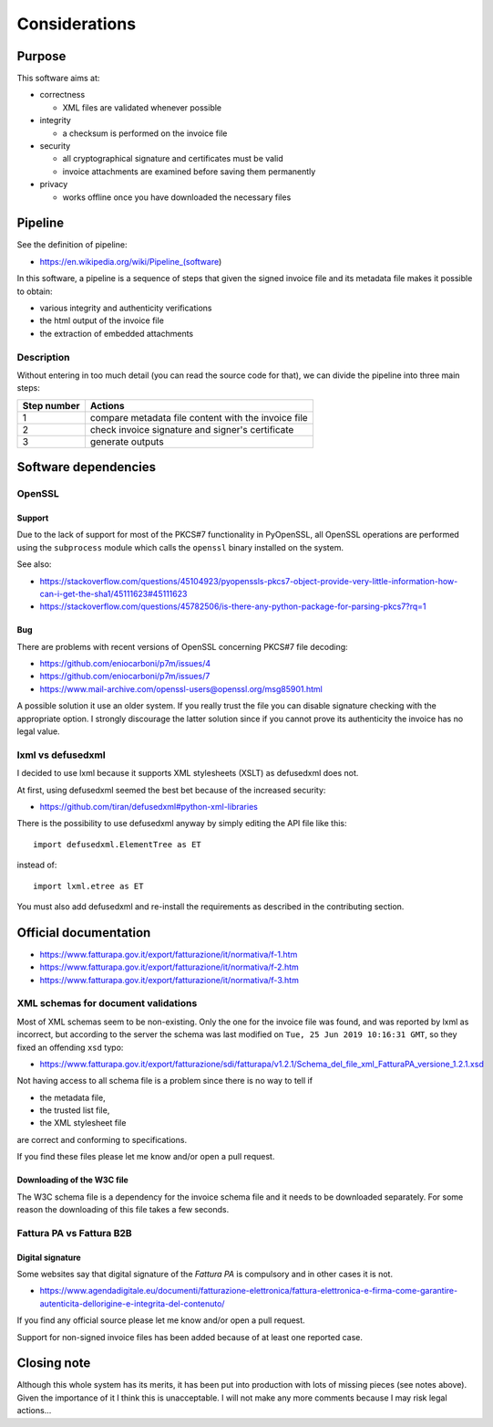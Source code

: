 Considerations
==============

Purpose
-------

This software aims at:

- correctness

  - XML files are validated whenever possible

- integrity

  - a checksum is performed on the invoice file

- security

  - all cryptographical signature and certificates must be valid
  - invoice attachments are examined before saving them permanently

- privacy

  - works offline once you have downloaded the necessary files

Pipeline
--------

See the definition of pipeline:

- https://en.wikipedia.org/wiki/Pipeline_(software)

In this software, a pipeline is a sequence of steps that given the signed invoice file
and its metadata file makes it possible to obtain:

- various integrity and authenticity verifications
- the html output of the invoice file
- the extraction of embedded attachments

Description
```````````

Without entering in too much detail (you can read the source code for that),
we can divide the pipeline into three main steps:

===========     ===================================================
Step number     Actions
===========     ===================================================
1               compare metadata file content with the invoice file
2               check invoice signature and signer's certificate
3               generate outputs
===========     ===================================================

Software dependencies
---------------------

OpenSSL
```````

Support
~~~~~~~

Due to the lack of support for most of the PKCS#7 functionality in
PyOpenSSL, all OpenSSL operations are performed using the ``subprocess`` 
module which calls the ``openssl`` binary installed on the system.

See also:

- https://stackoverflow.com/questions/45104923/pyopenssls-pkcs7-object-provide-very-little-information-how-can-i-get-the-sha1/45111623#45111623
- https://stackoverflow.com/questions/45782506/is-there-any-python-package-for-parsing-pkcs7?rq=1

Bug
~~~

There are problems with recent versions of OpenSSL concerning PKCS#7 file decoding:

- https://github.com/eniocarboni/p7m/issues/4
- https://github.com/eniocarboni/p7m/issues/7
- https://www.mail-archive.com/openssl-users@openssl.org/msg85901.html

A possible solution it use an older system. If you really trust the file you can
disable signature checking with the appropriate option. I strongly discourage
the latter solution since if you cannot prove its authenticity the invoice has no legal
value.

lxml vs defusedxml
``````````````````

I decided to use lxml because it supports XML stylesheets (XSLT) as
defusedxml does not.

At first, using defusedxml seemed the best bet because of
the increased security:

- https://github.com/tiran/defusedxml#python-xml-libraries

There is the possibility to use defusedxml anyway by simply
editing the API file like this:


::


    import defusedxml.ElementTree as ET


instead of:


::


    import lxml.etree as ET


You must also add defusedxml and re-install the requirements as described
in the contributing section.


Official documentation
----------------------

- https://www.fatturapa.gov.it/export/fatturazione/it/normativa/f-1.htm
- https://www.fatturapa.gov.it/export/fatturazione/it/normativa/f-2.htm
- https://www.fatturapa.gov.it/export/fatturazione/it/normativa/f-3.htm

XML schemas for document validations
````````````````````````````````````

Most of XML schemas seem to be non-existing. Only the one for the
invoice file was found, and was reported by lxml as incorrect,
but according to the server the schema was last modified on
``Tue, 25 Jun 2019 10:16:31 GMT``, so they fixed an offending ``xsd`` typo:

- https://www.fatturapa.gov.it/export/fatturazione/sdi/fatturapa/v1.2.1/Schema_del_file_xml_FatturaPA_versione_1.2.1.xsd

Not having access to all schema file is a problem since there is no way to tell if

- the metadata file,
- the trusted list file,
- the XML stylesheet file

are correct and conforming to specifications.

If you find these files please let me know and/or open a pull request.

Downloading of the W3C file
~~~~~~~~~~~~~~~~~~~~~~~~~~~

The W3C schema file is a dependency for the invoice schema file and it needs to be downloaded 
separately. For some reason the downloading of this file takes a few seconds.

Fattura PA vs Fattura B2B
``````````````````````````

Digital signature
~~~~~~~~~~~~~~~~~

Some websites say that digital signature of the *Fattura PA* is compulsory and 
in other cases it is not.

- https://www.agendadigitale.eu/documenti/fatturazione-elettronica/fattura-elettronica-e-firma-come-garantire-autenticita-dellorigine-e-integrita-del-contenuto/

If you find any official source please let me know and/or open a pull request.

Support for non-signed invoice files has been added because of at least one 
reported case.

Closing note
------------

Although this whole system has its merits, it has been put into production
with lots of missing pieces (see notes above). Given the importance of it I think this
is unacceptable. I will not make any more comments because I may risk legal actions...
